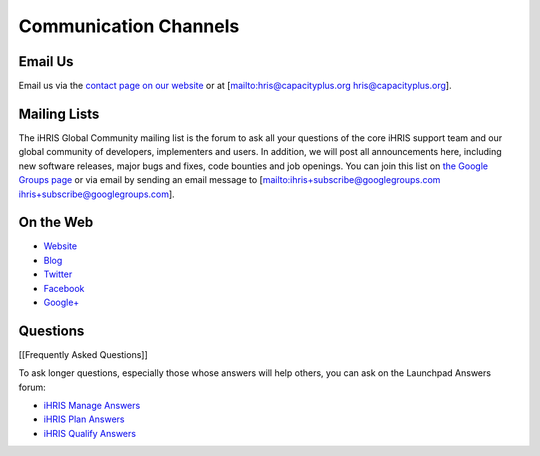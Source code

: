 Communication Channels
======================

Email Us
^^^^^^^^

Email us via the  `contact page on our website <http://www.ihris.org/about/contact-us/>`_  or at [mailto:hris@capacityplus.org hris@capacityplus.org].

Mailing Lists
^^^^^^^^^^^^^

The iHRIS Global Community mailing list is the forum to ask all your questions of the core iHRIS support team and our global community of developers, implementers and users. In addition, we will post all announcements here, including new software releases, major bugs and fixes, code bounties and job openings. You can join this list on  `the Google Groups page <https://groups.google.com/forum/?hl=en&fromgroups#!forum/ihris>`_  or via email by sending an email message to [mailto:ihris+subscribe@googlegroups.com ihris+subscribe@googlegroups.com].

On the Web
^^^^^^^^^^

* `Website <http://www.ihris.org>`_
* `Blog <http://www.ihris.org/blog/>`_
* `Twitter <http://twitter.com/#!/ihris/>`_
* `Facebook <http://www.facebook.com/hr.informationstrengthening>`_
* `Google+ <http://plus.google.com/106458195130369453368/posts>`_

Questions
^^^^^^^^^

[[Frequently Asked Questions]]

To ask longer questions, especially those whose answers will help others, you can ask on the Launchpad Answers forum:

* `iHRIS Manage Answers <https://answers.launchpad.net/ihris-manage>`_
* `iHRIS Plan Answers <https://answers.launchpad.net/ihris-plan>`_
* `iHRIS Qualify Answers <https://answers.launchpad.net/ihris-qualify>`_

